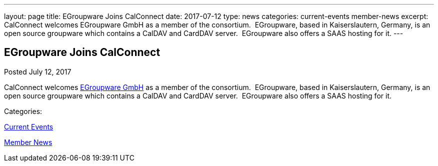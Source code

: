 ---
layout: page
title: EGroupware Joins CalConnect
date: 2017-07-12
type: news
categories: current-events member-news
excerpt: CalConnect welcomes EGroupware GmbH as a member of the consortium.  EGroupware, based in Kaiserslautern, Germany, is an open source groupware which contains a CalDAV and CardDAV server.  EGroupware also offers a SAAS hosting for it.
---

== EGroupware Joins CalConnect

[[node-449]]
Posted July 12, 2017 

CalConnect welcomes http://www.egroupware.org[EGroupware GmbH] as a member of the consortium.&nbsp; EGroupware, based in Kaiserslautern, Germany, is an open source groupware which contains a CalDAV and CardDAV server.&nbsp; EGroupware also offers a SAAS hosting for it.



Categories:&nbsp;

link:/news/current-events[Current Events]

link:/news/member-news[Member News]

